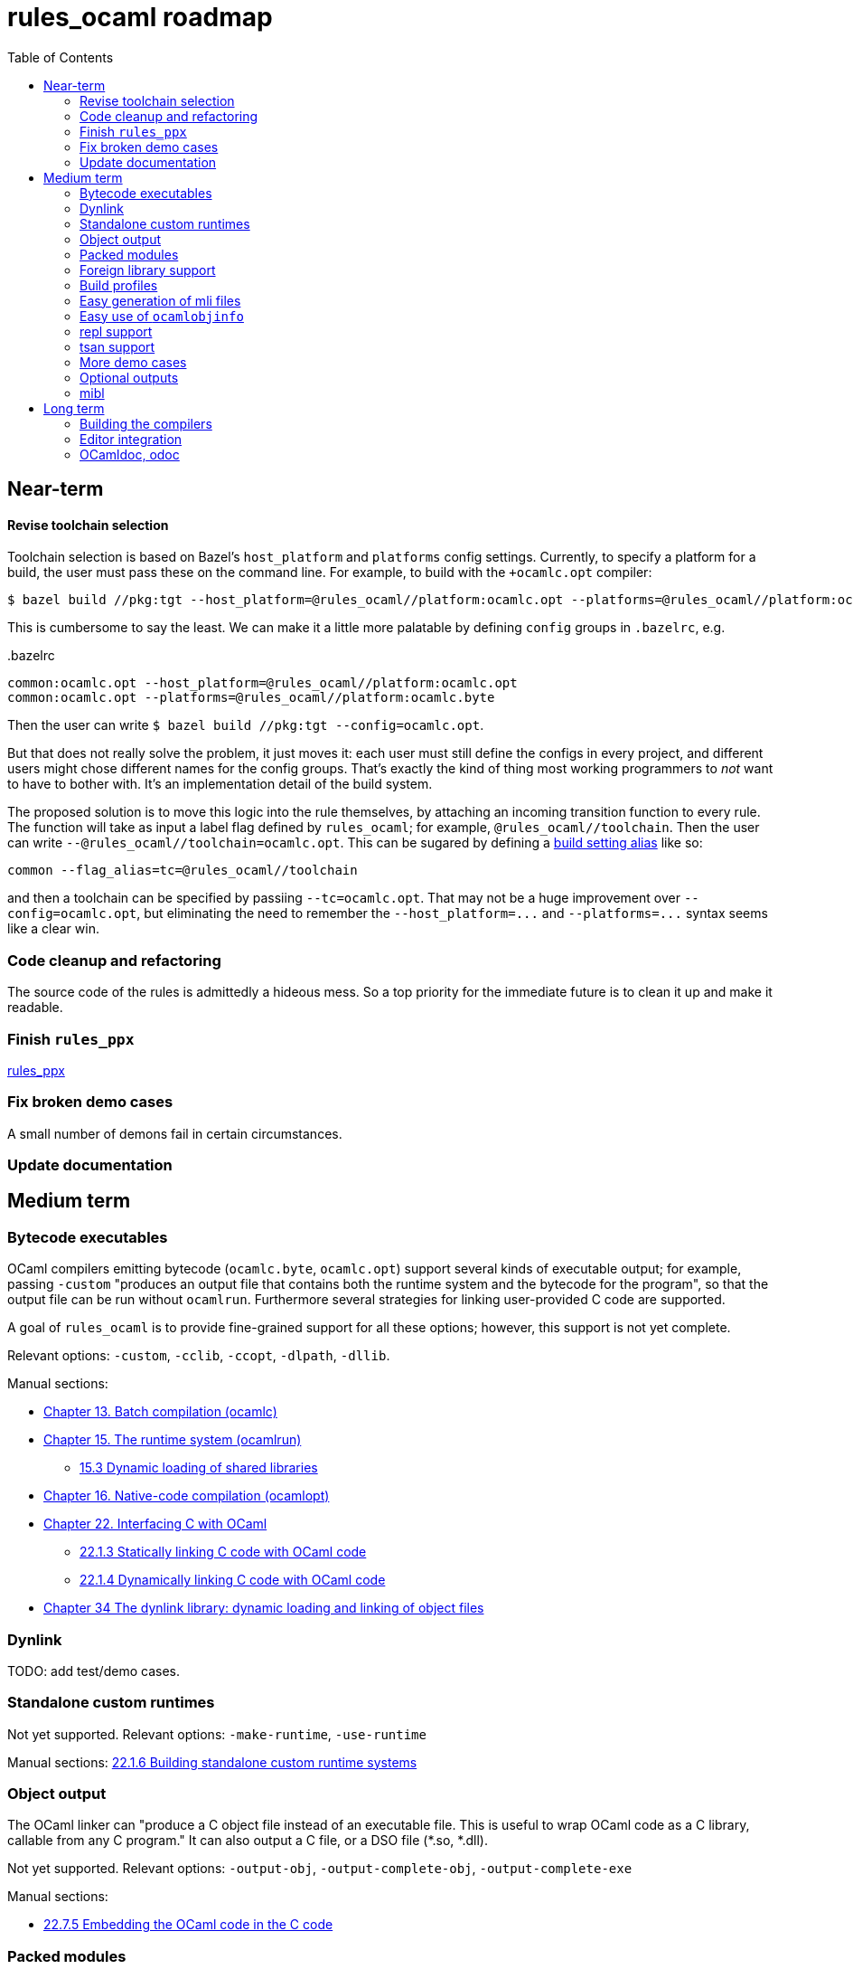 = rules_ocaml roadmap
:toc: true

== Near-term

==== Revise toolchain selection

Toolchain selection is based on Bazel's `+host_platform+` and
`+platforms+` config settings. Currently, to specify a platform for a
build, the user must pass these on the command line. For example, to
build with the `+ocamlc.opt` compiler:

    $ bazel build //pkg:tgt --host_platform=@rules_ocaml//platform:ocamlc.opt --platforms=@rules_ocaml//platform:ocamlc.byte

This is cumbersome to say the least. We can make it a little more
palatable by defining `config` groups in `+.bazelrc+`, e.g.

[source="starlark", title=".bazelrc"]
----
common:ocamlc.opt --host_platform=@rules_ocaml//platform:ocamlc.opt
common:ocamlc.opt --platforms=@rules_ocaml//platform:ocamlc.byte
----

Then the user can write `+$ bazel build //pkg:tgt
--config=ocamlc.opt+`.

But that does not really solve the problem, it just moves it: each
user must still define the configs in every project, and different
users might chose different names for the config groups. That's
exactly the kind of thing most working programmers to _not_ want to
have to bother with. It's an implementation detail of the build
system.

The proposed solution is to move this logic into the rule themselves,
by attaching an incoming transition function to every rule. The
function will take as input a label flag defined by `+rules_ocaml+`;
for example, `+@rules_ocaml//toolchain+`. Then the user can write
[nowrap]`+--@rules_ocaml//toolchain=ocamlc.opt+`.  This can be sugared
by defining a link:https://bazel.build/extending/config#using-build-setting-aliases[build setting alias] like so:

    common --flag_alias=tc=@rules_ocaml//toolchain

and then a toolchain can be specified by passiing `+--tc=ocamlc.opt+`.
That may not be a huge improvement over
[nowrap]`+--config=ocamlc.opt+`, but eliminating the need to remember
the [nowrap]`+--host_platform=...+`
and [nowrap]`+--platforms=...+`
syntax seems like a clear win.

=== Code cleanup and refactoring

The source code of the rules is admittedly a hideous mess. So a top
priority for the immediate future is to clean it up and make it
readable.

=== Finish `rules_ppx`

link:https://github.com/obazl/rules_ppx[rules_ppx]

=== Fix broken demo cases

A small number of demons fail in certain circumstances.

=== Update documentation

== Medium term

=== Bytecode executables

OCaml compilers emitting bytecode (`ocamlc.byte`, `ocamlc.opt`)
support several kinds of executable output; for example, passing
[nowrap]`-custom` "produces an output file that contains both the
runtime system and the bytecode for the program", so that the output
file can be run without `ocamlrun`. Furthermore several strategies for
linking user-provided C code are supported.

A goal of `rules_ocaml` is to provide fine-grained support for all these options; however, this support is not yet complete.

Relevant options: `-custom`, `-cclib`, `-ccopt`, `-dlpath`, `-dllib`.

Manual sections:

* link:https://v2.ocaml.org/releases/5.1/htmlman/comp.html[Chapter 13. Batch compilation (ocamlc)]

* link:https://v2.ocaml.org/manual/runtime.html[Chapter 15. The runtime system (ocamlrun)]

**  link:https://v2.ocaml.org/manual/runtime.html[15.3 Dynamic loading of shared libraries]

* link:https://v2.ocaml.org/manual/native.html[Chapter 16. Native-code compilation (ocamlopt)]

* link:https://v2.ocaml.org/releases/5.1/htmlman/intfc.html#[Chapter 22. Interfacing C with OCaml]

** link:https://v2.ocaml.org/releases/5.1/htmlman/intfc.html#ss:staticlink-c-code[22.1.3 Statically linking C code with OCaml code]

** link:https://v2.ocaml.org/releases/5.1/htmlman/intfc.html[22.1.4 Dynamically linking C code with OCaml code]

* link:https://v2.ocaml.org/releases/5.1/htmlman/libdynlink.html[Chapter 34 The dynlink library: dynamic loading and linking of object files]

=== Dynlink

TODO: add test/demo cases.

=== Standalone custom runtimes

Not yet supported.  Relevant options: `-make-runtime`, `-use-runtime`

Manual sections: link:https://v2.ocaml.org/releases/5.1/htmlman/intfc.html#ss:custom-runtime[22.1.6 Building standalone custom runtime systems]

=== Object output

The OCaml linker can "produce a C object file instead of an executable file. This is useful to wrap OCaml code as a C library, callable from any C program."  It can also output a C file, or a DSO file (*.so, *.dll).

Not yet supported. Relevant options:  `-output-obj`,
`-output-complete-obj`, [nowrap]#`-output-complete-exe`#

Manual sections:

* link:https://v2.ocaml.org/manual/intfc.html#ss%3Ac-embedded-code[22.7.5 Embedding the OCaml code in the C code]

=== Packed modules

Seamless support for packed modules (options `-for-pack`, `-pack`) is not yet implemented

=== Foreign library support

The OCaml linker supports a variety of methods for linking foreign libraries with OCaml code.  Currently the OBazl rules support static linking of static libraries fairly well, but support for dynamic linking is still a work in progress, as is find-grained control of such linking.

Simple makefile-based demos of 24 different ways of linking are available at link:https://github.com/obazl/demos_obazl/tree/main/makefiles/ffi[demos_obazl/makefiles/ffi,window=_blank]

Manual sections:

* link:https://v2.ocaml.org/releases/5.1/htmlman/intfc.html#[Chapter 22. Interfacing C with OCaml]

** link:https://v2.ocaml.org/releases/5.1/htmlman/intfc.html#ss:staticlink-c-code[22.1.3 Statically linking C code with OCaml code]

** link:https://v2.ocaml.org/releases/5.1/htmlman/intfc.html[22.1.4 Dynamically linking C code with OCaml code]




=== Build profiles

I.e. a named collection of build settings that apply globally, overriding defaults.

=== Easy generation of mli files

I.e. to pass the `i` flag and write the output to the source tree.

=== Easy use of `ocamlobjinfo`

=== repl support

=== tsan support

=== More demo cases

In particular, demos for `ctypes` and `cstubs` etc.

=== Optional outputs

E.g. `+-dlambda+` etc. output

=== mibl

== Long term

=== Building the compilers

=== Editor integration

=== OCamldoc, odoc
